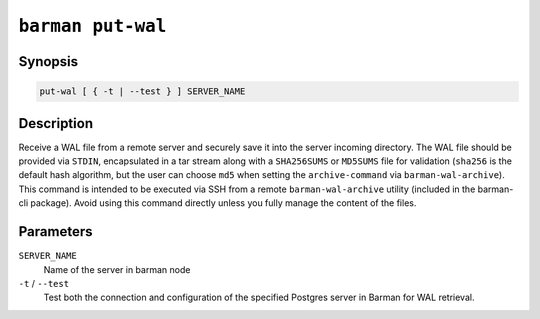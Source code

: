 .. _commands-barman-put-wal:

``barman put-wal``
""""""""""""""""""

Synopsis
^^^^^^^^

.. code-block:: text
    
    put-wal [ { -t | --test } ] SERVER_NAME

Description
^^^^^^^^^^^

Receive a WAL file from a remote server and securely save it into the server incoming
directory. The WAL file should be provided via ``STDIN``, encapsulated in a tar stream
along with a ``SHA256SUMS`` or ``MD5SUMS`` file for validation (``sha256`` is the default
hash algorithm, but the user can choose ``md5`` when setting the ``archive-command`` via
``barman-wal-archive``). This command is intended to be executed via SSH from a remote
``barman-wal-archive`` utility (included in the barman-cli package). Avoid using this
command directly unless you fully manage the content of the files.

Parameters
^^^^^^^^^^

``SERVER_NAME``
    Name of the server in barman node

``-t`` / ``--test``
    Test both the connection and configuration of the specified Postgres
    server in Barman for WAL retrieval.
